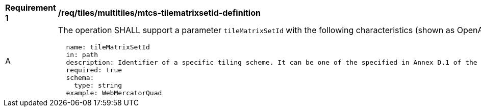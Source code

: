 [[req_tiles_multiltiles_mtcs-tilematrixsetid-definition]]
[width="90%",cols="2,6a"]
|===
^|*Requirement {counter:req-id}* |*/req/tiles/multitiles/mtcs-tilematrixsetid-definition*
^|A |The operation SHALL support a parameter `tileMatrixSetId` with the following characteristics (shown as OpenAPI Specification 3.0 fragment):

[source,YAML]
----
  name: tileMatrixSetId
  in: path
  description: Identifier of a specific tiling scheme. It can be one of the specified in Annex D.1 of the OGC 17-083r2 standard or one defined in this service.
  required: true
  schema:
    type: string
  example: WebMercatorQuad
----
|===
